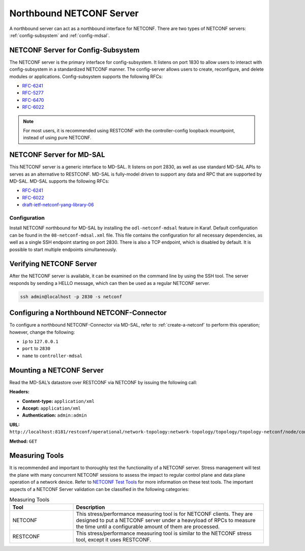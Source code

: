 .. _northbound:

=========================
Northbound NETCONF Server
=========================

A northbound server can act as a northbound interface for NETCONF. There are two types of NETCONF
servers: :ref:`config-subsystem` and :ref:`config-mdsal`.

.. _config-subsystem:
   
NETCONF Server for Config-Subsystem
-----------------------------------

The NETCONF server is the primary interface for config-subsystem. It listens on port 1830 to allow
users to interact with config-subsystem in a standardized NETCONF manner. The config-server allows
users to create, reconfigure, and delete modules or applications.
Config-subsystem supports the following RFCs:

* `RFC-6241 <https://tools.ietf.org/html/rfc6241>`_
* `RFC-5277 <https://tools.ietf.org/html/rfc5277>`_
* `RFC-6470 <https://tools.ietf.org/html/rfc6470>`_
* `RFC-6022 <https://tools.ietf.org/html/rfc6022>`_

.. note:: For most users, it is recommended using RESTCONF with the controller-config
          loopback mountpoint, instead of using pure NETCONF.

.. _config-mdsal:

NETCONF Server for MD-SAL
-------------------------

This NETCONF server is a generic interface to MD-SAL. It listens on port 2830, as well as use
standard MD-SAL APIs to serves as an alternative to RESTCONF. MD-SAL is fully-model driven to
support any data and RPC that are supported by MD-SAL. 
MD-SAL supports the following RFCs: 

* `RFC-6241 <https://tools.ietf.org/html/rfc6241>`_
* `RFC-6022 <https://tools.ietf.org/html/rfc6022>`_
* `draft-ietf-netconf-yang-library-06 <https://tools.ietf.org/html/draft-ietf-netconf-yang-library-06>`_

Configuration
^^^^^^^^^^^^^

Install NETCONF northbound for MD-SAL by installing the ``odl-netconf-mdsal`` feature
in Karaf. Default configuration can be found in the ``08-netconf-mdsal.xml`` file. This file
contains the configuration for all necessary dependencies, as well as a single SSH
endpoint starting on port 2830. There is also a TCP endpoint, which is disabled by
default. It is possible to start multiple endpoints simultaneously.

Verifying NETCONF Server
------------------------

After the NETCONF server is available, it can be examined on the command line by
using the SSH tool. The server responds by sending a HELLO message, which can then
be used as a regular NETCONF server.

.. code-block:: none

   ssh admin@localhost -p 2830 -s netconf

Configuring a Northbound NETCONF-Connector
------------------------------------------

To configure a northbound NETCONF-Connector via MD-SAL, refer to :ref:`create-a-netconf` to perform
this operation; however, change the following:

* ``ip`` to ``127.0.0.1`` 
* ``port`` to ``2830``
* ``name`` to ``controller-mdsal``


Mounting a NETCONF Server
-------------------------

Read the MD-SAL’s datastore over RESTCONF via NETCONF by issuing the following call:

**Headers:**

* **Content-type:** ``application/xml``
* **Accept:** ``application/xml``
* **Authentication:** ``admin:admin``

**URL:** ``http://localhost:8181/restconf/operational/network-topology:network-topology/topology/topology-netconf/node/controller-mdsal/yang-ext:mount``

**Method:** ``GET``

Measuring Tools
---------------

It is recommended and important to thoroughly test the functionality of a NETCONF server. Stress management
will test the plane with many concurrent NETCONF sessions to assess the impact to regular control plane and
data plane operation of a network device. Refer to `NETCONF Test Tools <https://docs.opendaylight.org/projects/netconf/en/latest/testtool.html>`_
for more information on these test tools.
The important aspects of a NETCONF Server validation can be classified in the following categories:

.. list-table:: Measuring Tools
   :widths: 20 60
   :header-rows: 1

   * - **Tool**
     - **Description**
   * - NETCONF
     - This stress/performance measuring tool is for NETCONF clients. They are designed to
       put a NETCONF server under a heavyload of RPCs to measure the time until a configurable
       amount of them are processed.
   * - RESTCONF
     - This stress/performance measuring tool is similar to the NETCONF stress tool, except it uses RESTCONF.
